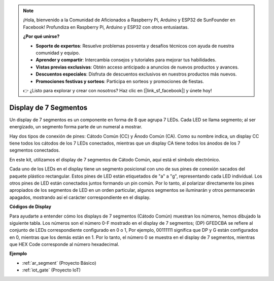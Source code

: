 .. note::

    ¡Hola, bienvenido a la Comunidad de Aficionados a Raspberry Pi, Arduino y ESP32 de SunFounder en Facebook! Profundiza en Raspberry Pi, Arduino y ESP32 con otros entusiastas.

    **¿Por qué unirse?**

    - **Soporte de expertos**: Resuelve problemas posventa y desafíos técnicos con ayuda de nuestra comunidad y equipo.
    - **Aprender y compartir**: Intercambia consejos y tutoriales para mejorar tus habilidades.
    - **Vistas previas exclusivas**: Obtén acceso anticipado a anuncios de nuevos productos y avances.
    - **Descuentos especiales**: Disfruta de descuentos exclusivos en nuestros productos más nuevos.
    - **Promociones festivas y sorteos**: Participa en sorteos y promociones de fiestas.

    👉 ¿Listo para explorar y crear con nosotros? Haz clic en [|link_sf_facebook|] y únete hoy!

.. _cpn_7_segment:

Display de 7 Segmentos
======================

.. image:: img/7_segment.png
    :width: 200
    :align: center

Un display de 7 segmentos es un componente en forma de 8 que agrupa 7 LEDs. Cada LED se llama segmento; al ser energizado, un segmento forma parte de un numeral a mostrar.

Hay dos tipos de conexión de pines: Cátodo Común (CC) y Ánodo Común (CA). Como su nombre indica, un display CC tiene todos los cátodos de los 7 LEDs conectados, mientras que un display CA tiene todos los ánodos de los 7 segmentos conectados.

En este kit, utilizamos el display de 7 segmentos de Cátodo Común, aquí está el símbolo electrónico.

.. image:: img/segment_cathode.png
    :width: 800

Cada uno de los LEDs en el display tiene un segmento posicional con uno de sus pines de conexión sacados del paquete plástico rectangular. Estos pines de LED están etiquetados de "a" a "g", representando cada LED individual. Los otros pines de LED están conectados juntos formando un pin común. Por lo tanto, al polarizar directamente los pines apropiados de los segmentos de LED en un orden particular, algunos segmentos se iluminarán y otros permanecerán apagados, mostrando así el carácter correspondiente en el display.

**Códigos de Display**

Para ayudarte a entender cómo los displays de 7 segmentos (Cátodo Común) muestran los números, hemos dibujado la siguiente tabla. Los números son el número 0-F mostrado en el display de 7 segmentos; (DP) GFEDCBA se refiere al conjunto de LEDs correspondiente configurado en 0 o 1, Por ejemplo, 00111111 significa que DP y G están configurados en 0, mientras que los demás están en 1. Por lo tanto, el número 0 se muestra en el display de 7 segmentos, mientras que HEX Code corresponde al número hexadecimal.

.. image:: img/segment_code.png

**Ejemplo**

* :ref:`ar_segment` (Proyecto Básico)
* :ref:`iot_gate` (Proyecto IoT)



